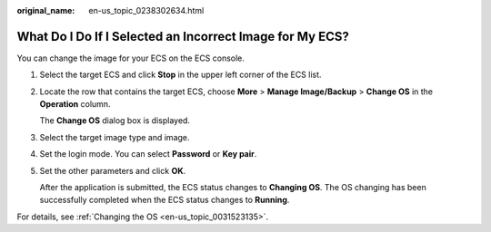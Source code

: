 :original_name: en-us_topic_0238302634.html

.. _en-us_topic_0238302634:

What Do I Do If I Selected an Incorrect Image for My ECS?
=========================================================

You can change the image for your ECS on the ECS console.

#. Select the target ECS and click **Stop** in the upper left corner of the ECS list.

#. Locate the row that contains the target ECS, choose **More** > **Manage Image/Backup** > **Change OS** in the **Operation** column.

   The **Change OS** dialog box is displayed.

#. Select the target image type and image.

#. Set the login mode. You can select **Password** or **Key pair**.

#. Set the other parameters and click **OK**.

   After the application is submitted, the ECS status changes to **Changing OS**. The OS changing has been successfully completed when the ECS status changes to **Running**.

For details, see :ref:`Changing the OS <en-us_topic_0031523135>`.
